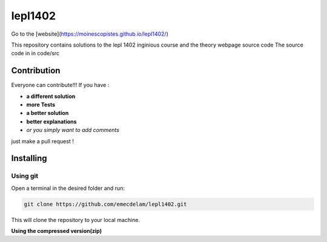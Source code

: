 lepl1402
=========
Go to the [website](https://moinescopistes.github.io/lepl1402/)

This repository contains solutions to the lepl 1402 inginious course and the theory webpage source code
The source code in in code/src

.. |version| image:: https://img.shields.io/badge/Version%20-0.0.1-orange?logo=git
   :alt: Version 0.0.1
.. |test| image:: https://img.shields.io/badge/Test%20-%20passing%20-darkgreen?logo=checkmarx
   :alt: Test: passing
.. |github| image:: https://img.shields.io/badge/GitHub%20-gray?logo=github
   :alt: GitHub
.. |contribute-github| image:: https://img.shields.io/badge/-GitHub-gray?logo=github
   :alt: Contribute on GitHub
.. |contribute-git| image:: https://img.shields.io/badge/-Git-gray?logo=git
   :alt: Contribute using Git
|version| |test|



Contribution
------------
Everyone can contribute!!! If you have :

|contribute-github| |contribute-git|

- **a different solution**
- **more Tests**
- **a better solution**
- **better explanations**
- *or you simply want to add comments*

just make a pull request !

Installing
----------

**Using git**
~~~~~~~~~~~

Open a terminal in the desired folder and run:

.. code:: sh

    git clone https://github.com/emecdelam/lepl1402.git

This will clone the repository to your local machine.

**Using the compressed version(zip)**
